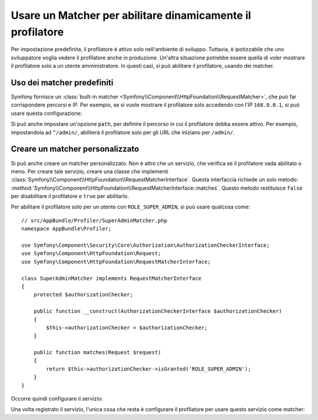 .. index::
    single: Profilazione; Matcher

Usare un Matcher per abilitare dinamicamente il profilatore
===========================================================

Per impostazione predefinita, il profilatore è attivo solo nell'ambiente di sviluppo. Tuttavia,
è ipotizzabile che uno sviluppatore voglia vedere il profilatore anche in
produzione. Un'altra situazione potrebbe essere quella di voler mostrare il profilatore solo
a un utente amministratore. In questi casi, si può abilitare il profilatore,
usando dei matcher.

Uso dei matcher predefiniti
---------------------------

Symfony fornisce un
:class:`built-in matcher <Symfony\\Component\\HttpFoundation\\RequestMatcher>`,
che può far corrispondere percorsi e IP. Per esempio, se si vuole mostrare il
profilatore solo accedendo con l'IP ``168.0.0.1``, si può
usare questa configurazione:

.. configuration-block::

    .. code-block:: yaml

        # app/config/config.yml
        framework:
            # ...
            profiler:
                matcher:
                    ip: 168.0.0.1

    .. code-block:: xml

        <!-- app/config/config.xml -->
        <framework:config>
            <framework:profiler
                ip="168.0.0.1"
            />
        </framework:config>

    .. code-block:: php

        // app/config/config.php
        $container->loadFromExtension('framework', array(
            'profiler' => array(
                'ip' => '168.0.0.1',
            ),
        ));

Si può anche impostare un'opzione ``path``, per definire il percorso in cui il profilatore
debba essere attivo. Per esempio, impostandola ad ``^/admin/``, abiliterà
il profilatore solo per gli URL che iniziano per ``/admin/``.

Creare un matcher personalizzato
--------------------------------

Si può anche creare un matcher personalizzato. Non è altro che un servizio, che verifica
se il profilatore vada abilitato o meno. Per creare tale servizio, creare una classe
che implementi
:class:`Symfony\\Component\\HttpFoundation\\RequestMatcherInterface`. Questa
interfaccia richiede un solo metodo:
:method:`Symfony\\Component\\HttpFoundation\\RequestMatcherInterface::matches`.
Questo metodo restituisce ``false`` per disabilitare il profilatore e ``true`` per
abilitarlo.

Per abilitare il profilatore solo per un utente con ``ROLE_SUPER_ADMIN``, si può usare
qualcosa come::

    // src/AppBundle/Profiler/SuperAdminMatcher.php
    namespace AppBundle\Profiler;

    use Symfony\Component\Security\Core\Authorization\AuthorizationCheckerInterface;
    use Symfony\Component\HttpFoundation\Request;
    use Symfony\Component\HttpFoundation\RequestMatcherInterface;

    class SuperAdminMatcher implements RequestMatcherInterface
    {
        protected $authorizationChecker;

        public function __construct(AuthorizationCheckerInterface $authorizationChecker)
        {
            $this->authorizationChecker = $authorizationChecker;
        }

        public function matches(Request $request)
        {
            return $this->authorizationChecker->isGranted('ROLE_SUPER_ADMIN');
        }
    }

.. versionadded:: 2.6
    :class:`Symfony\\Component\\Security\\Core\\Authorization\\AuthorizationCheckerInterface` è stata
    introdotta in Symfony 2.6. In precedenza, si doveva usare il metodo ``isGranted`` di
    :class:`Symfony\\Component\\Security\\Core\\SecurityContextInterface`.

Occorre quindi configurare il servizio:

.. configuration-block::

    .. code-block:: yaml

        # app/config/services.yml
        services:
            app.profiler.matcher.super_admin:
                class: AppBundle\Profiler\SuperAdminMatcher
                arguments: ["@security.authorization_checker"]

    .. code-block:: xml

        <!-- app/config/services.xml -->
        <services>
            <service id="app.profiler.matcher.super_admin"
                class="AppBundle\Profiler\SuperAdminMatcher">
                <argument type="service" id="security.authorization_checker" />
        </services>

    .. code-block:: php

        // app/config/services.php
        use Symfony\Component\DependencyInjection\Definition;
        use Symfony\Component\DependencyInjection\Reference;

        $container->setDefinition('app.profiler.matcher.super_admin', new Definition(
            'AppBundle\Profiler\SuperAdminMatcher',
            array(new Reference('security.authorization_checker'))
        );

.. versionadded:: 2.6
    Il servizio ``security.authorization_checker`` è stato introdotto in Symfony 2.6. Prima
    di Symfony 2.6, si doveva usare il metodo ``isGranted()`` del servizio ``security.context``.

Una volta registrato il servizio, l'unica cosa che resta è configurare il
profilatore per usare questo servizio come matcher:

.. configuration-block::

    .. code-block:: yaml

        # app/config/config.yml
        framework:
            # ...
            profiler:
                matcher:
                    service: app.profiler.matcher.super_admin

    .. code-block:: xml

        <!-- app/config/config.xml -->
        <framework:config>
            <!-- ... -->
            <framework:profiler
                service="app.profiler.matcher.super_admin"
            />
        </framework:config>

    .. code-block:: php

        // app/config/config.php
        $container->loadFromExtension('framework', array(
            // ...
            'profiler' => array(
                'service' => 'app.profiler.matcher.super_admin',
            ),
        ));

